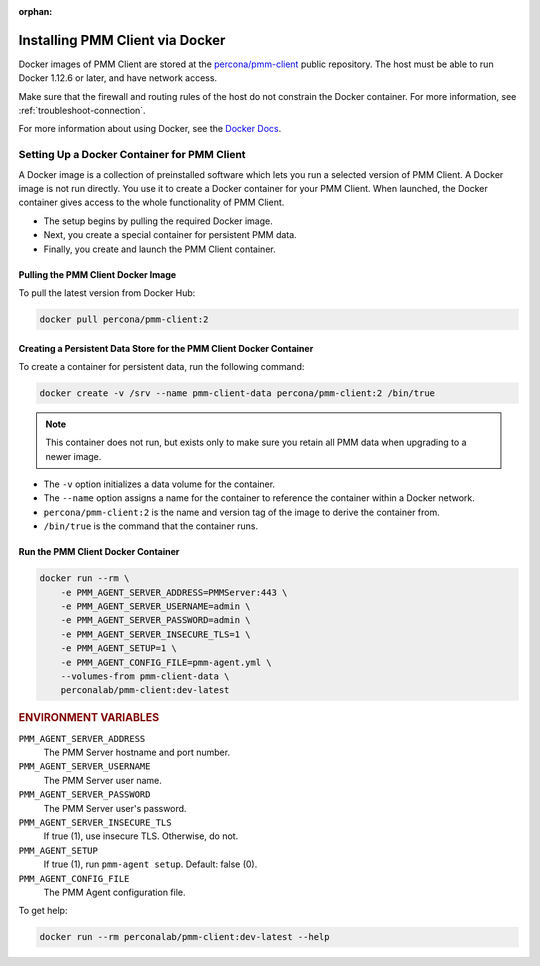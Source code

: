 :orphan:



.. _install-client-docker:

######################################################################
Installing PMM Client via Docker
######################################################################

Docker images of PMM Client are stored at the `percona/pmm-client`_
public repository. The host must be able to run Docker 1.12.6 or later,
and have network access.

Make sure that the firewall and routing rules of the host do not constrain
the Docker container. For more information, see :ref:`troubleshoot-connection`.

For more information about using Docker, see the `Docker Docs`_.

**********************************************************************
Setting Up a Docker Container for PMM Client
**********************************************************************

A Docker image is a collection of preinstalled software which lets you
run a selected version of PMM Client.
A Docker image is not run directly.
You use it to create a Docker container for your PMM Client.
When launched, the Docker container gives access to the whole functionality
of PMM Client.

- The setup begins by pulling the required Docker image.
- Next, you create a special container for persistent PMM data.
- Finally, you create and launch the PMM Client container.

======================================================================
Pulling the PMM Client Docker Image
======================================================================

To pull the latest version from Docker Hub:

.. code-block:: bash

   docker pull percona/pmm-client:2

======================================================================
Creating a Persistent Data Store for the PMM Client Docker Container
======================================================================

To create a container for persistent data, run the following command:

.. code-block:: bash

   docker create -v /srv --name pmm-client-data percona/pmm-client:2 /bin/true

.. note:: This container does not run, but exists only to make sure you retain
      all PMM data when upgrading to a newer image.


* The ``-v`` option initializes a data volume for the container.

* The ``--name`` option assigns a name for the container
  to reference the container within a Docker network.

* ``percona/pmm-client:2`` is the name and version tag of the image
  to derive the container from.

* ``/bin/true`` is the command that the container runs.

======================================================================
Run the PMM Client Docker Container
======================================================================

.. code-block:: bash

   docker run --rm \
       -e PMM_AGENT_SERVER_ADDRESS=PMMServer:443 \
       -e PMM_AGENT_SERVER_USERNAME=admin \
       -e PMM_AGENT_SERVER_PASSWORD=admin \
       -e PMM_AGENT_SERVER_INSECURE_TLS=1 \
       -e PMM_AGENT_SETUP=1 \
       -e PMM_AGENT_CONFIG_FILE=pmm-agent.yml \
       --volumes-from pmm-client-data \
       perconalab/pmm-client:dev-latest


.. rubric:: ENVIRONMENT VARIABLES

``PMM_AGENT_SERVER_ADDRESS``
    The PMM Server hostname and port number.

``PMM_AGENT_SERVER_USERNAME``
    The PMM Server user name.

``PMM_AGENT_SERVER_PASSWORD``
    The PMM Server user's password.

``PMM_AGENT_SERVER_INSECURE_TLS``
    If true (1), use insecure TLS. Otherwise, do not.

``PMM_AGENT_SETUP``
    If true (1), run ``pmm-agent setup``. Default: false (0).

``PMM_AGENT_CONFIG_FILE``
    The PMM Agent configuration file.


To get help:

.. code-block:: bash

   docker run --rm perconalab/pmm-client:dev-latest --help

   
     
.. _`percona/pmm-client`: https://hub.docker.com/r/percona/pmm-client/tags/
.. _`Docker Docs`: https://docs.docker.com


